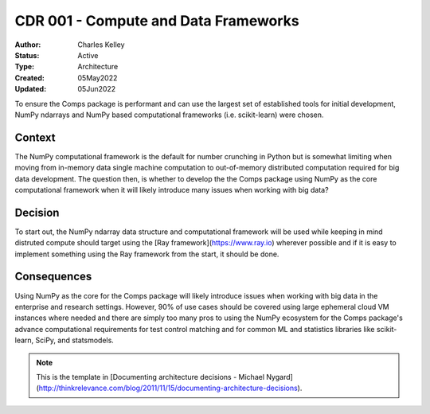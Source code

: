 #####################################
CDR 001 - Compute and Data Frameworks
#####################################

:Author: Charles Kelley
:Status: Active
:Type: Architecture 
:Created: 05May2022
:Updated: 05Jun2022

To ensure the Comps package is performant and can use the largest set of
established tools for initial development, NumPy ndarrays and NumPy based
computational frameworks (i.e. scikit-learn) were chosen.

=======
Context
=======

The NumPy computational framework is the default for number crunching in Python
but is somewhat limiting when moving from in-memory data single machine
computation to out-of-memory distributed computation required for big data
development. The question then, is whether to develop the the Comps package
using NumPy as the core computational framework when it will likely introduce
many issues when working with big data?

========
Decision
========

To start out, the NumPy ndarray data structure and computational framework will
be used while keeping in mind distruted compute should target using the
[Ray framework](https://www.ray.io) wherever possible and if it is easy to
implement something using the Ray framework from the start, it should be done.

============
Consequences
============

Using NumPy as the core for the Comps package will likely introduce issues when
working with big data in the enterprise and research settings. However, 90% of
use cases should be covered using large ephemeral cloud VM instances where
needed and there are simply too many pros to using the NumPy ecosystem for the
Comps package's advance computational requirements for test control matching
and for common ML and statistics libraries like scikit-learn, SciPy, and
statsmodels.

.. note::

   This is the template in [Documenting architecture decisions - Michael
   Nygard](http://thinkrelevance.com/blog/2011/11/15/documenting-architecture-decisions).
